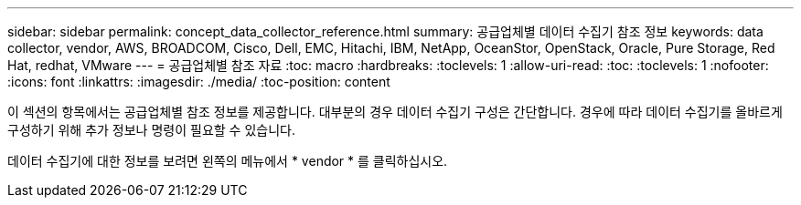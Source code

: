 ---
sidebar: sidebar 
permalink: concept_data_collector_reference.html 
summary: 공급업체별 데이터 수집기 참조 정보 
keywords: data collector, vendor, AWS, BROADCOM, Cisco, Dell, EMC, Hitachi, IBM, NetApp, OceanStor, OpenStack, Oracle, Pure Storage, Red Hat, redhat, VMware 
---
= 공급업체별 참조 자료
:toc: macro
:hardbreaks:
:toclevels: 1
:allow-uri-read: 
:toc: 
:toclevels: 1
:nofooter: 
:icons: font
:linkattrs: 
:imagesdir: ./media/
:toc-position: content


[role="lead"]
이 섹션의 항목에서는 공급업체별 참조 정보를 제공합니다. 대부분의 경우 데이터 수집기 구성은 간단합니다. 경우에 따라 데이터 수집기를 올바르게 구성하기 위해 추가 정보나 명령이 필요할 수 있습니다.

데이터 수집기에 대한 정보를 보려면 왼쪽의 메뉴에서 * vendor * 를 클릭하십시오.

